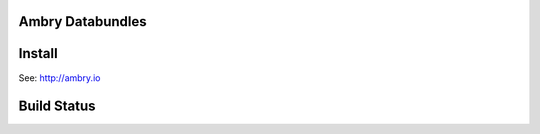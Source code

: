 Ambry Databundles
================

Install
=======

See: http://ambry.io

Build Status
============

.. image:: https://travis-ci.org/ericbusboom/ambry.svg?branch=develop
    :target: https://travis-ci.org/ericbusboom/ambry

